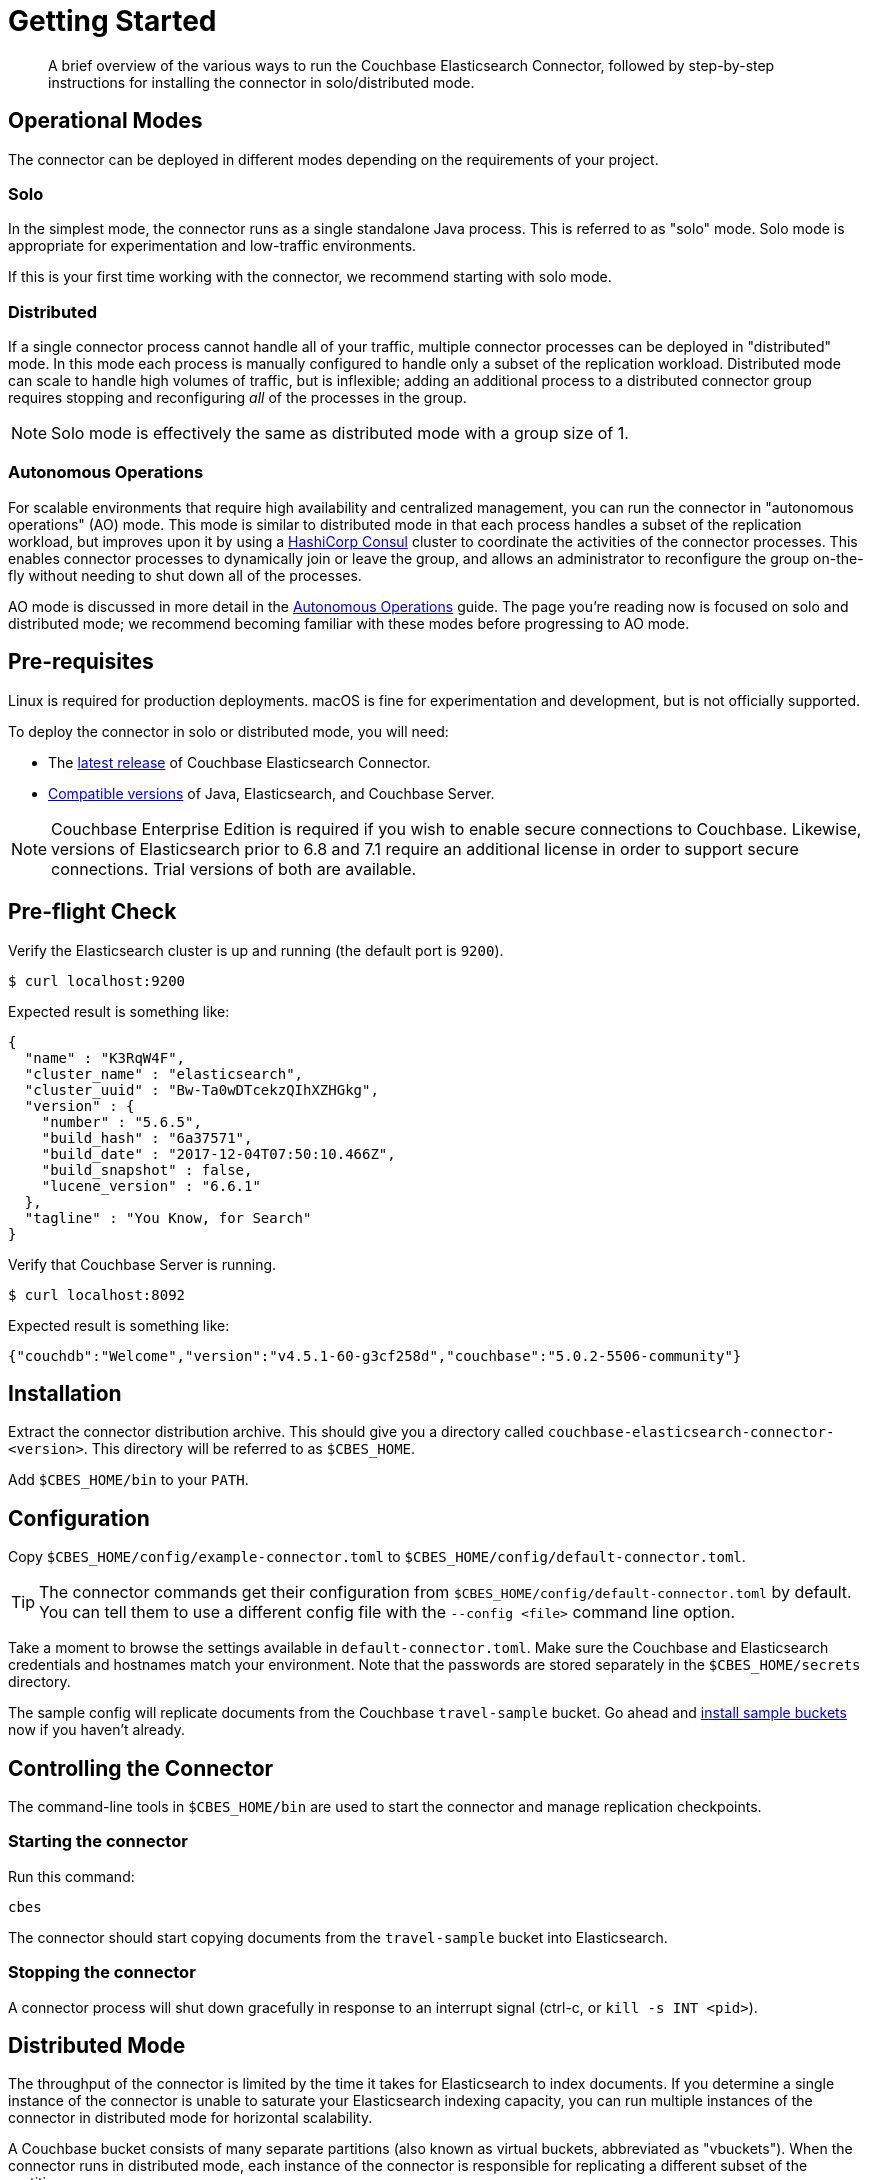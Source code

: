 = Getting Started
:description: Learn how to install the Elasticsearch Connector.

[abstract]
A brief overview of the various ways to run the Couchbase Elasticsearch Connector, followed by step-by-step instructions for installing the connector in solo/distributed mode.


== Operational Modes

The connector can be deployed in different modes depending on the requirements of your project.

=== Solo

In the simplest mode, the connector runs as a single standalone Java process.
This is referred to as "solo" mode.
Solo mode is appropriate for experimentation and low-traffic environments.

If this is your first time working with the connector, we recommend starting with solo mode.

=== Distributed

If a single connector process cannot handle all of your traffic, multiple connector processes can be deployed in "distributed" mode.
In this mode each process is manually configured to handle only a subset of the replication workload.
Distributed mode can scale to handle high volumes of traffic, but is inflexible; adding an additional process to a distributed connector group requires stopping and reconfiguring _all_ of the processes in the group.

NOTE: Solo mode is effectively the same as distributed mode with a group size of 1.

=== Autonomous Operations

For scalable environments that require high availability and centralized management, you can run the connector in "autonomous operations" (AO) mode.
This mode is similar to distributed mode in that each process handles a subset of the replication workload, but improves upon it by using a https://www.consul.io[HashiCorp Consul] cluster to coordinate the activities of the connector processes.
This enables connector processes to dynamically join or leave the group, and allows an administrator to reconfigure the group on-the-fly without needing to shut down all of the processes.

AO mode is discussed in more detail in the xref:autonomous-operations.adoc[Autonomous Operations] guide.
The page you're reading now is focused on solo and distributed mode; we recommend becoming familiar with these modes before progressing to AO mode.

== Pre-requisites

Linux is required for production deployments.
macOS is fine for experimentation and development, but is not officially supported.

To deploy the connector in solo or distributed mode, you will need:

* The xref:release-notes.adoc[latest release] of Couchbase Elasticsearch Connector.

* xref:compatibility.adoc[Compatible versions] of Java, Elasticsearch, and Couchbase Server.

NOTE: Couchbase Enterprise Edition is required if you wish to enable secure connections to Couchbase.
Likewise, versions of Elasticsearch prior to 6.8 and 7.1 require an additional license in order to support secure connections.
Trial versions of both are available.

== Pre-flight Check

Verify the Elasticsearch cluster is up and running (the default port is `9200`).

[source,console]
----
$ curl localhost:9200
----
Expected result is something like:
[source,json]
----
{
  "name" : "K3RqW4F",
  "cluster_name" : "elasticsearch",
  "cluster_uuid" : "Bw-Ta0wDTcekzQIhXZHGkg",
  "version" : {
    "number" : "5.6.5",
    "build_hash" : "6a37571",
    "build_date" : "2017-12-04T07:50:10.466Z",
    "build_snapshot" : false,
    "lucene_version" : "6.6.1"
  },
  "tagline" : "You Know, for Search"
}
----

Verify that Couchbase Server is running.

[source,console]
----
$ curl localhost:8092
----
Expected result is something like:
[source,json]
----
{"couchdb":"Welcome","version":"v4.5.1-60-g3cf258d","couchbase":"5.0.2-5506-community"}
----

== Installation

Extract the connector distribution archive.
This should give you a directory called `couchbase-elasticsearch-connector-<version>`.
This directory will be referred to as `$CBES_HOME`.

Add `$CBES_HOME/bin` to your `PATH`.

== Configuration

Copy `$CBES_HOME/config/example-connector.toml` to `$CBES_HOME/config/default-connector.toml`.

TIP: The connector commands get their configuration from `$CBES_HOME/config/default-connector.toml` by default.
You can tell them to use a different config file with the `--config <file>` command line option.

Take a moment to browse the settings available in `default-connector.toml`.
Make sure the Couchbase and Elasticsearch credentials and hostnames match your environment.
Note that the passwords are stored separately in the `$CBES_HOME/secrets` directory.

The sample config will replicate documents from the Couchbase `travel-sample` bucket.
Go ahead and xref:server:manage:manage-settings/install-sample-buckets.adoc#install-sample-buckets-with-the-ui[install sample buckets] now if you haven't already.

== Controlling the Connector

The command-line tools in `$CBES_HOME/bin` are used to start the connector and manage replication checkpoints.

=== Starting the connector

Run this command:

    cbes

The connector should start copying documents from the `travel-sample` bucket into Elasticsearch.

=== Stopping the connector

A connector process will shut down gracefully in response to an interrupt signal
(ctrl-c, or `kill -s INT <pid>`).

== Distributed Mode

The throughput of the connector is limited by the time it takes for Elasticsearch to index documents.
If you determine a single instance of the connector is unable to saturate your Elasticsearch indexing capacity, you can run multiple instances of the connector in distributed mode for horizontal scalability.

A Couchbase bucket consists of many separate partitions (also known as virtual buckets, abbreviated as "vbuckets").
When the connector runs in distributed mode, each instance of the connector is responsible for replicating a different subset of the partitions.

To run the connector in distributed mode, install the connector on multiple machines.
Make sure the connector configuration is identical on each machine, except for the `memberNumber` config key, which must be unique within the group.
Set the `totalMembers` config key to the total number of connector processes in the group.

WARNING: Make sure to stop all of the connector instances in a group before changing the number of instances in the group.

When a connector instance runs in distributed mode, it replicates from only the partitions that correspond to its group membership configuration.

== Managing Checkpoints

The connector periodically saves its replication state by writing metadata documents to the Couchbase bucket.
These documents have IDs starting with `_connector:cbes:`

Command line tools are provided to manage the replication checkpoint.

CAUTION: You must stop all connector instances in a group before modifying the replication checkpoint, otherwise the changes will not take effect.
(This restriction does not apply when running in xref:autonomous-operations.adoc[Autonomous Operations mode].)

The following commands are specific to the solo and distributed modes.
xref:autonomous-operations.adoc[Autonomous Operations mode] has its own separate commands for managing checkpoints.

[#save-checkpoint]
=== Saving the current replication state

To create a backup of the current state:

    cbes-checkpoint-backup --output <checkpoint.json>

This will create a checkpoint document on the local filesystem.
On Linux, to include a timestamp in the filename:

    cbes-checkpoint-backup \
        --output checkpoint-$(date -u +%Y-%m-%dT%H:%M:%SZ).json

This command is safe to use while the connector is running, and can be triggered from a cron job to create periodic backups.

[#restore-checkpoint]
=== Reverting to a saved checkpoint

If you want to rewind the event stream and re-index documents starting from a saved checkpoint, first stop all running connector processes in the connector group.
Then run:

    cbes-checkpoint-restore --input <checkpoint.json>

The next time you run the connector, it will resume from the checkpoint you just restored.

[#reset-checkpoint]
=== Resetting the connector

If you want to discard all replication state and start streaming from the beginning, first stop all of the connector processes, then run:

    cbes-checkpoint-clear

Or, if you want to reset the connector so it starts from the
current state of the bucket:

    cbes-checkpoint-clear --catch-up

== What's Next?

After successfully deploying the connector in solo or distributed mode, you're ready to dive into the xref:autonomous-operations.adoc[Autonomous Operations] guide.

